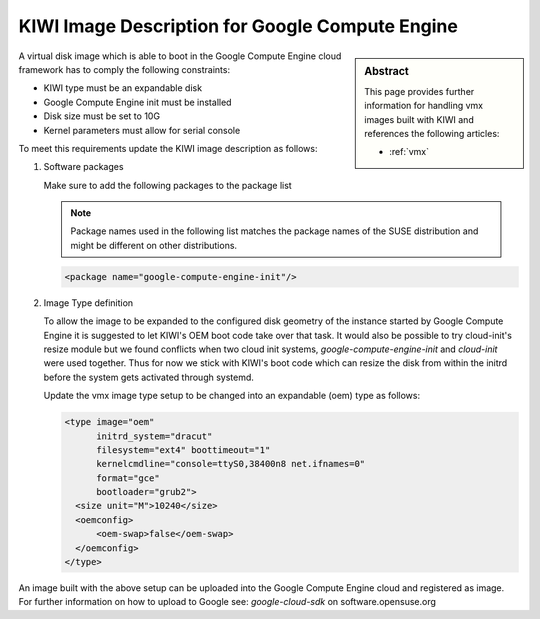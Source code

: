 .. _setup_for_gce:

KIWI Image Description for Google Compute Engine
================================================

.. sidebar:: Abstract

   This page provides further information for handling
   vmx images built with KIWI and references the following
   articles:

   * :ref:`vmx`

A virtual disk image which is able to boot in the Google Compute Engine
cloud framework has to comply the following constraints:

* KIWI type must be an expandable disk
* Google Compute Engine init must be installed
* Disk size must be set to 10G
* Kernel parameters must allow for serial console

To meet this requirements update the KIWI image
description as follows:

1. Software packages

   Make sure to add the following packages to the package list

   .. note::
 
      Package names used in the following list matches the
      package names of the SUSE distribution and might be different
      on other distributions.

   .. code:: xml

      <package name="google-compute-engine-init"/>

2. Image Type definition

   To allow the image to be expanded to the configured disk
   geometry of the instance started by Google Compute Engine it is
   suggested to let KIWI's OEM boot code take over that task. It would
   also be possible to try cloud-init's resize module but we found
   conflicts when two cloud init systems, `google-compute-engine-init` and
   `cloud-init` were used together. Thus for now we stick with KIWI's
   boot code which can resize the disk from within the initrd before
   the system gets activated through systemd.

   Update the vmx image type setup to be changed into an expandable
   (oem) type as follows:

   .. code:: xml

      <type image="oem"
            initrd_system="dracut"
            filesystem="ext4" boottimeout="1"
            kernelcmdline="console=ttyS0,38400n8 net.ifnames=0"
            format="gce"
            bootloader="grub2">
        <size unit="M">10240</size>
        <oemconfig>
            <oem-swap>false</oem-swap>
        </oemconfig>
      </type>

An image built with the above setup can be uploaded into the
Google Compute Engine cloud and registered as image. For further information
on how to upload to Google see: `google-cloud-sdk` on software.opensuse.org
